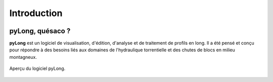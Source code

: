 Introduction
************

.. image:: ./icones/introduction.png
   :align: center
   :scale: 75%

pyLong, quésaco ?
=================

**pyLong** est un logiciel de visualisation, d'édition, d'analyse et de traitement de profils en long. Il a été pensé et conçu pour répondre à des besoins liés aux domaines de l'hydraulique torrentielle et des chutes de blocs en milieu montagneux.

.. figure:: ./captures/apercu.png
   :align: center
   :scale: 25%
   
   Aperçu du logiciel pyLong.
